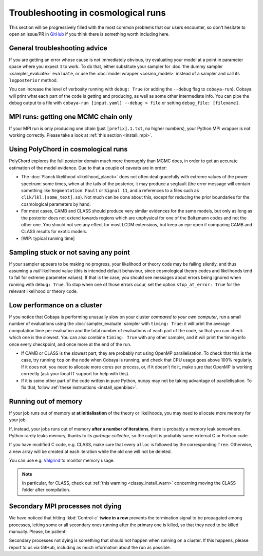 Troubleshooting in cosmological runs
====================================

This section will be progressively filled with the most common problems that our users encounter, so don't hesitate to open an issue/PR in `GitHub <https://github.com/CobayaSampler/cobaya/issues>`_ if you think there is something worth including here.


General troubleshooting advice
------------------------------

If you are getting an error whose cause is not immediately obvious, try evaluating your model at a point in parameter space where you expect it to work. To do that, either substitute your sampler for :doc:`the dummy sampler <sampler_evaluate>` ``evaluate``, or use the :doc:`model wrapper <cosmo_model>` instead of a sampler and call its ``logposterior`` method.

You can increase the level of verbosity running with ``debug: True`` (or adding the ``--debug`` flag to ``cobaya-run``). Cobaya will print what each part of the code is getting and producing, as well as some other intermediate info. You can pipe the debug output to a file with ``cobaya-run [input.yaml] --debug > file`` or setting ``debug_file: [filename]``.


MPI runs: getting one MCMC chain only
-------------------------------------

If your MPI run is only producing one chain (just ``[prefix].1.txt``, no higher numbers), your Python MPI wrapper is not working correctly. Please take a look at :ref:`this section <install_mpi>`.


.. _cosmo_polychord:

Using PolyChord in cosmological runs
------------------------------------

PolyChord explores the full posterior domain much more thoroughly than MCMC does, in order to get an accurate estimation of the model evidence. Due to that a couple of caveats are in order:

* The :doc:`Planck likelihood <likelihood_planck>` does not often deal gracefully with extreme values of the power spectrum: some times, when at the tails of the posterior, it may produce a segfault (the error message will contain something like ``Segmentation Fault`` or ``Signal 11``, and a references to a files such as ``clik/lkl.[some_text].so``). Not much can be done about this, except for reducing the prior boundaries for the cosmological parameters by hand.

* For most cases, CAMB and CLASS should produce very similar evidences for the same models, but only as long as the posterior does not extend towards regions which are unphysical for one of the Boltzmann codes and not the other one. You should not see any effect for most LCDM extensions, but keep an eye open if comparing CAMB and CLASS results for exotic models.

* [WIP: typical running time]


Sampling stuck or not saving any point
--------------------------------------

If your sampler appears to be making no progress, your likelihood or theory code may be failing silently, and thus assuming a *null* likelihood value (this is intended default behaviour, since cosmological theory codes and likelihoods tend to fail for extreme parameter values). If that is the case, you should see messages about errors being ignored when running with ``debug: True``. To stop when one of those errors occur, set the option ``stop_at_error: True`` for the relevant likelihood or theory code.


Low performance on a cluster
----------------------------

If you notice that Cobaya is performing unusually slow on your cluster *compared to your own computer*, run a small number of evaluations using the :doc:`sampler_evaluate` sampler with ``timing: True``: it will print the average computation time per evaluation and the total number of evaluations of each part of the code, so that you can check which one is the slowest. You can also combine ``timing: True`` with any other sampler, and it will print the timing info once every checkpoint, and once more at the end of the run.

- If CAMB or CLASS is the slowest part, they are probably not using OpenMP parallelisation. To check that this is the case, try running ``top`` on the node when Cobaya is running, and check that CPU usage goes above 100% regularly. If it does not, you need to allocate more cores per process, or, if it doesn't fix it, make sure that OpenMP is working correctly (ask your local IT support for help with this).

- If it is some other part of the code written in pure Python, ``numpy`` may not be taking advantage of parallelisation. To fix that, follow :ref:`these instructions <install_openblas>`.


Running out of memory
---------------------

If your job runs out of memory at **at initialisation** of the theory or likelihoods, you may need to allocate more memory for your job.

If, instead, your jobs runs out of memory **after a number of iterations**, there is probably a memory leak somewhere. Python rarely leaks memory, thanks to its *garbage collector*, so the culprit is probably some external C or Fortran code.

If you have modified C code, e.g. CLASS, make sure that every ``alloc`` is followed by the corresponding ``free``. Otherwise, a new array will be created at each iteration while the old one will not be deleted.

You can use e.g. `Valgrind <http://www.valgrind.org/>`_ to monitor memory usage.

.. note::

   In particular, for CLASS, check out :ref:`this warning <classy_install_warn>` concerning moving the CLASS folder after compilation.


Secondary MPI processes not dying
---------------------------------

We have noticed that hitting :kbd:`Control-c` **twice in a row** prevents the termination signal to be propagated among processes, letting some or all secondary ones running after the primary one is killed, so that they need to be killed manually. Please, be patient!

Secondary processes not dying is something that should not happen when running on a cluster. If this happens, please report to us via GitHub, including as much information about the run as possible.
